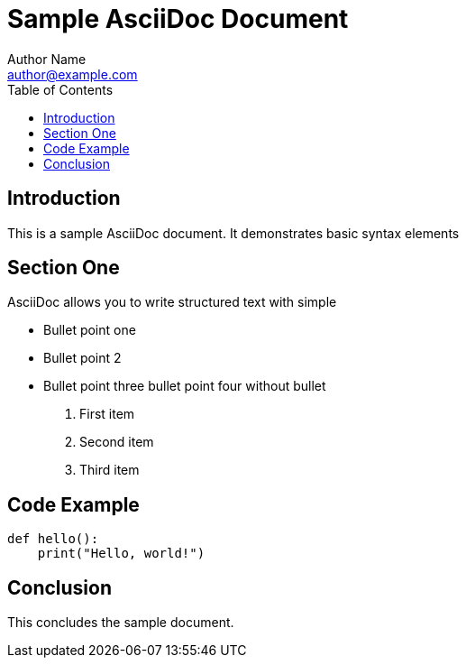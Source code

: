 = Sample AsciiDoc Document
Author Name <author@example.com>
:toc:
:icons: font

== Introduction

This is a sample AsciiDoc document. It demonstrates basic syntax elements

== Section One

AsciiDoc allows you to write structured text with simple 

* Bullet point one
* Bullet point 2
* Bullet point three
bullet point four without bullet


. First item
. Second item
. Third item

== Code Example

[source,python]
----
def hello():
    print("Hello, world!")
----

== Conclusion

This concludes the sample document.

